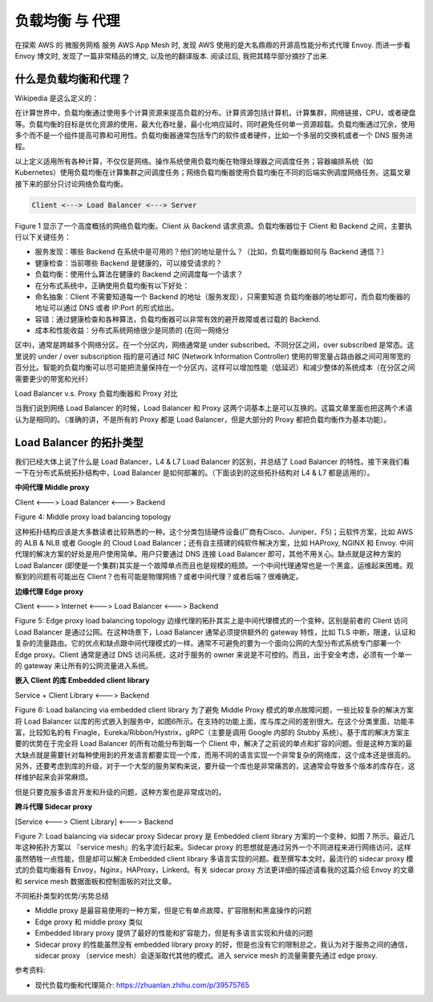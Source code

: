 .. _load-balance-and-proxy:

负载均衡 与 代理
==============================================================================

在探索 AWS 的 微服务网格 服务 AWS App Mesh 时, 发现 AWS 使用的是大名鼎鼎的开源高性能分布式代理 Envoy. 而进一步看 Envoy 博文时, 发现了一篇非常精品的博文, 以及他的翻译版本. 阅读过后, 我把其精华部分摘抄了出来.


什么是负载均衡和代理？
------------------------------------------------------------------------------
Wikipedia 是这么定义的：

在计算世界中，负载均衡通过使用多个计算资源来提高负载的分布。计算资源包括计算机，计算集群，网络链接，CPU，或者硬盘等。负载均衡的目标是优化资源的使用，最大化吞吐量，最小化响应延时，同时避免任何单一资源超载。负载均衡通过冗余，使用多个而不是一个组件提高可靠和可用性。负载均衡器通常包括专门的软件或者硬件，比如一个多层的交换机或者一个 DNS 服务进程。

以上定义适用所有各种计算，不仅仅是网络。操作系统使用负载均衡在物理处理器之间调度任务；容器编排系统（如 Kubernetes）使用负载均衡在计算集群之间调度任务；网络负载均衡器使用负载均衡在不同的后端实例调度网络任务。这篇文章接下来的部分只讨论网络负载均衡。

.. code-block::

    Client <---> Load Balancer <---> Server

Figure 1 显示了一个高度概括的网络负载均衡。Client 从 Backend 请求资源。负载均衡器位于 Client 和 Backend 之间，主要执行以下关键任务：

- 服务发现：哪些 Backend 在系统中是可用的？他们的地址是什么？（比如，负载均衡器如何与 Backend 通信？）
- 健康检查：当前哪些 Backend 是健康的，可以接受请求的？
- 负载均衡：使用什么算法在健康的 Backend 之间调度每一个请求？
- 在分布式系统中，正确使用负载均衡有以下好处：

- 命名抽象：Client 不需要知道每一个 Backend 的地址（服务发现），只需要知道 负载均衡器的地址即可，而负载均衡器的地址可以通过 DNS 或者 IP:Port 的形式给出。
- 容错：通过健康检查和各种算法，负载均衡器可以非常有效的避开故障或者过载的 Backend.
- 成本和性能收益：分布式系统网络很少是同质的 (在同一网络分
区中)，通常是跨越多个网络分区。在一个分区内，网络通常是 under subscribed。不同分区之间，over subscribed 是常态。这里说的 under / over subscription 指的是可通过 NIC (Network Information Controller) 使用的带宽量占路由器之间可用带宽的百分比。智能的负载均衡可以尽可能把流量保持在一个分区内，这样可以增加性能（低延迟）和减少整体的系统成本（在分区之间需要更少的带宽和光纤）


Load Balancer v.s. Proxy 负载均衡器和 Proxy 对比

当我们说到网络 Load Balancer 的时候，Load Balancer 和 Proxy 这两个词基本上是可以互换的。这篇文章里面也把这两个术语认为是相同的。（准确的讲，不是所有的 Proxy 都是 Load Balancer，但是大部分的 Proxy 都把负载均衡作为基本功能）。


Load Balancer 的拓扑类型
------------------------------------------------------------------------------

我们已经大体上说了什么是 Load Balancer，L4 & L7 Load Balancer 的区别，并总结了 Load Balancer 的特性。接下来我们看一下在分布式系统拓扑结构中，Load Balancer 是如何部署的。（下面谈到的这些拓扑结构对 L4 & L7 都是适用的）。

**中间代理 Middle proxy**

Client <---> Load Balancer <---> Backend

Figure 4: Middle proxy load balancing topology

这种拓扑结构应该是大多数读者比较熟悉的一种。这个分类包括硬件设备(厂商有Cisco、Juniper、F5)；云软件方案，比如 AWS 的 ALB & NLB 或者 Google 的 Cloud Load Balancer；还有自主搭建的纯软件解决方案，比如 HAProxy, NGINX 和 Envoy. 中间代理的解决方案的好处是用户使用简单。用户只要通过 DNS 连接 Load Balancer 即可，其他不用关心。缺点就是这种方案的 Load Balancer (即使是一个集群)其实是一个故障单点而且也是规模的瓶颈。一个中间代理通常也是一个黑盒，运维起来困难。观察到的问题有可能出在 Client？也有可能是物理网络？或者中间代理？或者后端？很难确定。

**边缘代理 Edge proxy**

Client <---> Internet <---> Load Balancer <---> Backend

Figure 5: Edge proxy load balancing topology
边缘代理的拓扑其实上是中间代理模式的一个变种，区别是前者的 Client 访问 Load Balancer 是通过公网。在这种场景下，Load Balancer 通常必须提供额外的 gateway 特性，比如 TLS 中断，限速，认证和复杂的流量路由。它的优点和缺点跟中间代理模式的一样。通常不可避免的要为一个面向公网的大型分布式系统专门部署一个 Edge proxy。Client 通常是通过 DNS 访问系统，这对于服务的 owner 来说是不可控的。而且，出于安全考虑，必须有一个单一的 gateway 来让所有的公网流量进入系统。

**嵌入 Client 的库 Embedded client library**

Service + Client Library <---> Backend

Figure 6: Load balancing via embedded client library
为了避免 Middle Proxy 模式的单点故障问题，一些比较复杂的解决方案将 Load Balancer 以库的形式嵌入到服务中，如图6所示。在支持的功能上面，库与库之间的差别很大。在这个分类里面，功能丰富，比较知名的有 Finagle，Eureka/Ribbon/Hystrix，gRPC（主要是调用 Google 内部的 Stubby 系统）。基于库的解决方案主要的优势在于完全将 Load Balancer 的所有功能分布到每一个 Client 中，解决了之前说的单点和扩容的问题。但是这种方案的最大缺点就是需要针对每种使用到的开发语言都要实现一个库，而用不同的语言实现一个非常复杂的网络库，这个成本还是很高的。另外，还要考虑到库的升级，对于一个大型的服务架构来说，要升级一个库也是非常痛苦的，这通常会导致多个版本的库存在，这样维护起来会非常麻烦。

但是只要克服多语言开发和升级的问题，这种方案也是非常成功的。

**跨斗代理 Sidecar proxy**

[Service <---> Client Library] <---> Backend

Figure 7: Load balancing via sidecar proxy
Sidecar proxy 是 Embedded client library 方案的一个变种，如图 7 所示。最近几年这种拓扑方案以 『service mesh』的名字流行起来。Sidecar proxy 的思想就是通过另外一个不同进程来进行网络访问，这样虽然牺牲一点性能，但是却可以解决 Embedded client library 多语言实现的问题。截至撰写本文时，最流行的 sidecar proxy 模式的负载均衡器有 Envoy，Nginx，HAProxy，Linkerd。有关 sidecar proxy 方法更详细的描述请看我的这篇介绍 Envoy 的文章和 service mesh 数据面板和控制面板的对比文章。

不同拓扑类型的优势/劣势总结

- Middle proxy 是最容易使用的一种方案，但是它有单点故障，扩容限制和黑盒操作的问题
- Edge proxy 和 middle proxy 类似
- Embedded library proxy 提供了最好的性能和扩容能力，但是有多语言实现和升级的问题
- Sidecar proxy 的性能虽然没有 embedded library proxy 的好，但是也没有它的限制总之，我认为对于服务之间的通信，sidecar proxy （service mesh）会逐渐取代其他的模式。进入 service mesh 的流量需要先通过 edge proxy.

参考资料:

- 现代负载均衡和代理简介: https://zhuanlan.zhihu.com/p/39575765
